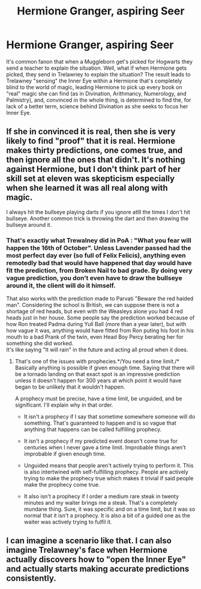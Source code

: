 #+TITLE: Hermione Granger, aspiring Seer

* Hermione Granger, aspiring Seer
:PROPERTIES:
:Author: LordUltimus92
:Score: 22
:DateUnix: 1556624739.0
:DateShort: 2019-Apr-30
:FlairText: Prompt
:END:
It's common fanon that when a Muggleborn get's picked for Hogwarts they send a teacher to explain the situation. Well, what if when Hermione gets picked, they send in Trelawney to explain the situation? The result leads to Trelawney "sensing" the Inner Eye within a Hermione that's completely blind to the world of magic, leading Hermione to pick up every book on "real" magic she can find (as in Divination, Arithmancy, Numerology, and Palmistry), and, convinced in the whole thing, is determined to find the, for lack of a better term, science behind Divination as she seeks to focus her Inner Eye.


** If she in convinced it is real, then she is very likely to find "proof" that it is real. Hermione makes thirty predictions, one comes true, and then ignore all the ones that didn't. It's nothing against Hermione, but I don't think part of her skill set at eleven was skepticism especially when she learned it was all real along with magic.

I always hit the bullseye playing darts if you ignore atlll the times I don't hit bullseye. Another common trick is throwing the dart and then drawing the bullseye around it.
:PROPERTIES:
:Author: RisingEarth
:Score: 11
:DateUnix: 1556631163.0
:DateShort: 2019-Apr-30
:END:

*** That's exactly what Trewalney did in PoA : "What you fear will happen the 16th of October". Unless Lavender passed had the most perfect day ever (so full of Felix Felicis), anything even remotedly bad that would have happened that day would have fit the prediction, from Broken Nail to bad grade. By doing very vague prediction, you don't even have to draw the bullseye around it, the client will do it himself.

That also works with the prediction made to Parvati "Beware the red haided man". Considering the school is British, we can suppose there is not a shortage of red heads, but even with the Weasleys alone you had 4 red heads just in her house. Some people say the prediction worked because of how Ron treated Padma during Yull Ball (more than a year later), but with how vague it was, anything would have fitted from Ron puting his foot in his mouth to a bad Prank of the twin, even Head Boy Percy berating her for something she did worked.\\
It's like saying "It will rain" in the future and acting all proud when it does.
:PROPERTIES:
:Author: PlusMortgage
:Score: 9
:DateUnix: 1556631943.0
:DateShort: 2019-Apr-30
:END:

**** That's one of the issues with prophecies.*/You need a time limit./* Basically anything is possible if given enough time. Saying that there will be a tornado landing on that exact spot is an impressive prediction unless it doesn't happen for 300 years at which point it would have began to be unlikely that it wouldn't happen.

A prophecy must be precise, have a time limit, be unguided, and be significant. I'll explain why in that order.

- It isn't a prophecy if I say that sometime somewhere someone will do something. That's guaranteed to happen and is so vague that anything that happens can be called fulfilling prophecy.

- It isn't a prophecy if my predicted event doesn't come true for centuries when I never gave a time limit. Improbable things aren't improbable if given enough time.

- Unguided means that people aren't actively trying to perform it. This is also intertwined with self-fulfilling prophecy. People are actively trying to make the prophecy true which makes it trivial if said people make the prophecy come true.

- It also isn't a prophecy if I order a medium rare steak in twenty minutes and my waiter brings me a steak. That's a completely mundane thing. Sure, it was specific and on a time limit, but it was so normal that it isn't a prophecy. It is also a bit of a guided one as the waiter was actively trying to fulfil it.
:PROPERTIES:
:Author: RisingEarth
:Score: 8
:DateUnix: 1556632701.0
:DateShort: 2019-Apr-30
:END:


** I can imagine a scenario like that. I can also imagine Trelawney's face when Hermione actually discovers how to "open the Inner Eye" and actually starts making accurate predictions consistently.
:PROPERTIES:
:Author: VulpineKitsune
:Score: 4
:DateUnix: 1556661043.0
:DateShort: 2019-May-01
:END:

